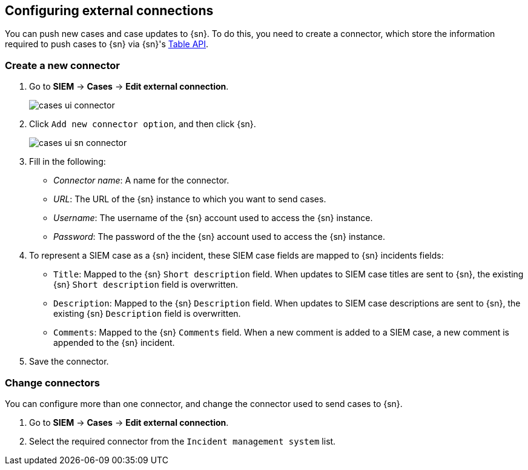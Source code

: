 [[cases-ui-integrations]]
[role="xpack"]
== Configuring external connections

You can push new cases and case updates to {sn}. To do this, you need to create
a connector, which store the information required to push cases to {sn} via
{sn}'s https://developer.servicenow.com/dev.do#!/reference/api/madrid/rest/c_TableAPI[Table API].

[float]
=== Create a new connector

. Go to *SIEM* -> *Cases* -> *Edit external connection*.
+
[role="screenshot"]
image::images/cases-ui-connector.png[]
. Click `Add new connector option`, and then click {sn}.
+
[role="screenshot"]
image::images/cases-ui-sn-connector.png[]
. Fill in the following:
* _Connector name_: A name for the connector.
* _URL_: The URL of the {sn} instance to which you want to send cases.
* _Username_: The username of the {sn} account used to access the {sn}
instance.
* _Password_: The password of the the {sn} account used to access the {sn}
instance.
. To represent a SIEM case as a {sn} incident, these SIEM case fields are
mapped to {sn} incidents fields:
** `Title`: Mapped to the {sn} `Short description` field. When updates to SIEM
case titles are sent to {sn}, the existing {sn} `Short description` field is
overwritten.
** `Description`: Mapped to the {sn} `Description` field. When updates to SIEM
case descriptions are sent to {sn}, the existing {sn} `Description` field is
overwritten.
** `Comments`: Mapped to the {sn} `Comments` field. When a new comment is added
to a SIEM case, a new comment is appended to the {sn} incident.
. Save the connector.

[float]
=== Change connectors

You can configure more than one connector, and change the connector used to
send cases to {sn}.

. Go to *SIEM* -> *Cases* -> *Edit external connection*.
. Select the required connector from the `Incident management system` list.